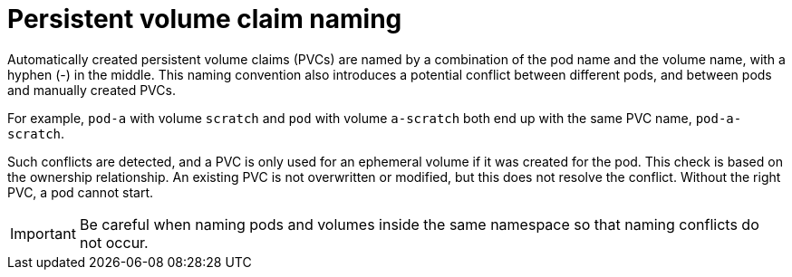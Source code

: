 // Module included in the following assemblies:
//
// * storage/generic-ephemeral-vols.adoc
// * microshift_storage/generic-ephemeral-volumes-microshift.adoc

:_content-type: CONCEPT
[id="generic-ephemeral-vols-pvc-naming_{context}"]
= Persistent volume claim naming

Automatically created persistent volume claims (PVCs) are named by a combination of the pod name and the volume name, with a hyphen (-) in the middle. This naming convention also introduces a potential conflict between different pods, and between pods and manually created PVCs.

For example, `pod-a` with volume `scratch` and `pod` with volume `a-scratch` both end up with the same PVC name, `pod-a-scratch`.

Such conflicts are detected, and a PVC is only used for an ephemeral volume if it was created for the pod. This check is based on the ownership relationship. An existing PVC is not overwritten or modified, but this does not resolve the conflict. Without the right PVC, a pod cannot start.

[IMPORTANT]
====
Be careful when naming pods and volumes inside the same namespace so that naming conflicts do not occur.
====
